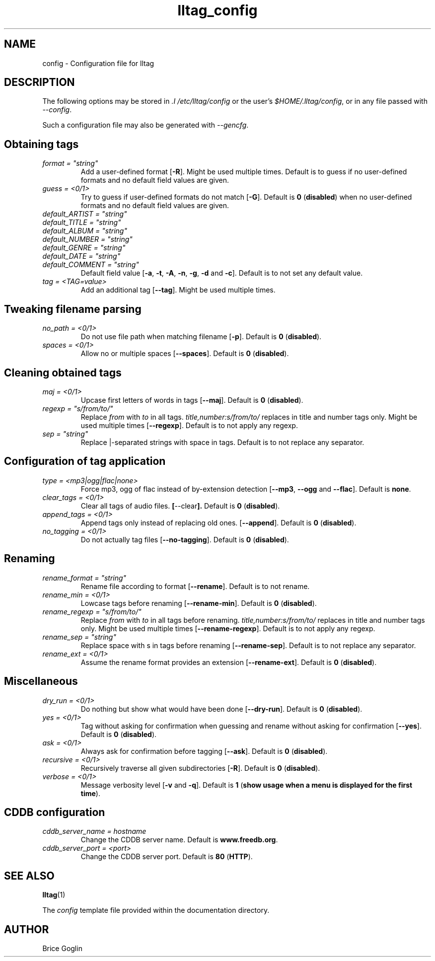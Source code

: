 .\" Process this file with
.\" groff -man -Tascii foo.1
.\"
.TH lltag_config 5 "NOVEMBER 2006"



.SH NAME
config \- Configuration file for lltag



.SH DESCRIPTION
The following options may be stored in
.I .I /etc/lltag/config
or the user's
.IR $HOME/.lltag/config ,
or in any file passed with
.IR --config .

Such a configuration file may also be generated with
.IR --gencfg .



.SH Obtaining tags

.I format = \fI"string"
.RS
Add a user-defined format
.RB [ -R ].
Might be used multiple times.
Default is to guess if no user-defined formats and no default field values are given.
.RE
.I guess = <0/1>
.RS
Try to guess if user-defined formats do not match
.RB [ -G ].
Default is
.BR 0 " (" disabled ") when no user-defined formats and no default field values are given."
.RE
.I default_ARTIST = \fI"string"
.RE
.I default_TITLE = \fI"string"
.RE
.I default_ALBUM = \fI"string"
.RE
.I default_NUMBER = \fI"string"
.RE
.I default_GENRE = \fI"string"
.RE
.I default_DATE = \fI"string"
.RE
.I default_COMMENT = \fI"string"
.RS
Default field value
.RB [ -a ", " -t ", " -A ", " -n ", " -g ", " -d " and " -c ].
Default is to not set any default value.
.RE
.I tag = <TAG=value>
.RS
Add an additional tag
.RB [ --tag ].
Might be used multiple times.
.RE


.SH Tweaking filename parsing

.I no_path = <0/1>
.RS
Do not use file path when matching filename
.RB [ -p ].
Default is
.BR 0 " (" disabled ")."
.RE
.I spaces = <0/1>
.RS
Allow no or multiple spaces
.RB [ --spaces ].
Default is
.BR 0 " (" disabled ")."
.RE


.SH Cleaning obtained tags

.I maj = <0/1>
.RS
Upcase first letters of words in tags
.RB [ --maj ].
Default is
.BR 0 " (" disabled ")."
.RE
.I regexp = \fI"s/from/to/"
.RS
Replace \fIfrom\fR with \fIto\fR in all tags.
.I title,number:s/from/to/
replaces in title and number tags only.
Might be used multiple times
.RB [ --regexp ].
Default is to not apply any regexp.
.RE
.I sep = \fI"string"
.RS
Replace |-separated strings with space in tags.
Default is to not replace any separator.
.RE


.SH Configuration of tag application

.I type = <mp3|ogg|flac|none>
.RS
Force mp3, ogg of flac instead of by-extension detection
.RB [ --mp3 ", " --ogg " and " --flac ].
Default is
.BR none .
.RE
.I clear_tags = <0/1>
.RS
Clear all tags of audio files.
.BR [ --clear ].
Default is
.BR 0 " (" disabled ")."
.RE
.I append_tags = <0/1>
.RS
Append tags only instead of replacing old ones.
.RB [ --append ].
Default is
.BR 0 " (" disabled ")."
.RE
.I no_tagging = <0/1>
.RS
Do not actually tag files
.RB [ --no-tagging ].
Default is
.BR 0 " (" disabled ")."
.RE


.SH Renaming

.I rename_format = \fI"string"
.RS
Rename file according to format
.RB [ --rename ].
Default is to not rename.
.RE
.I rename_min = <0/1>
.RS
Lowcase tags before renaming
.RB [ --rename-min ].
Default is
.BR 0 " (" disabled ")."
.RE
.I rename_regexp = \fI"s/from/to/"
.RS
Replace \fIfrom\fR with \fIto\fR in all tags before renaming.
.I title,number:s/from/to/
replaces in title and number tags only.
Might be used multiple times
.RB [ --rename-regexp ].
Default is to not apply any regexp.
.RE
.I rename_sep = \fI"string"
.RS
Replace space with s in tags before renaming
.RB [ --rename-sep ].
Default is to not replace any separator.
.RE
.I rename_ext = <0/1>
.RS
Assume the rename format provides an extension
.RB [ --rename-ext ].
Default is
.BR 0 " (" disabled ")."
.RE


.SH Miscellaneous

.I dry_run = <0/1>
.RS
Do nothing but show what would have been done
.RB [ --dry-run ].
Default is
.BR 0 " (" disabled ")."
.RE
.I yes = <0/1>
.RS
Tag without asking for confirmation when guessing
and rename without asking for confirmation
.RB [ --yes ].
Default is
.BR 0 " (" disabled ")."
.RE
.I ask = <0/1>
.RS
Always ask for confirmation before tagging
.RB [ --ask ].
Default is
.BR 0 " (" disabled ")."
.RE
.I recursive = <0/1>
.RS
Recursively traverse all given subdirectories
.RB [ -R ].
Default is
.BR 0 " (" disabled ")."
.RE
.I verbose = <0/1>
.RS
Message verbosity level
.RB [ -v " and " -q ].
Default is
.BR 1 " (" "show usage when a menu is displayed for the first time" ")."
.RE


.SH CDDB configuration

.I cddb_server_name = "hostname"
.RS
Change the CDDB server name.
Default is
.BR www.freedb.org .
.RE
.I cddb_server_port = <port>
.RS
Change the CDDB server port.
Default is
.BR 80 " (" HTTP ")."
.RE



.SH SEE ALSO
.PP
.BR lltag (1)

The
.I config
template file provided within the documentation directory.



.SH AUTHOR
Brice Goglin
